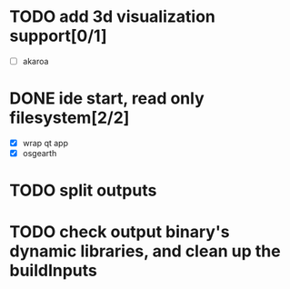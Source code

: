 * TODO add 3d visualization support[0/1]
  - [ ] akaroa
* DONE ide start, read only filesystem[2/2]
  CLOSED: [2020-07-29 Wed 17:54]
  - [X] wrap qt app
  - [X] osgearth
* TODO split outputs

* TODO check output binary's dynamic libraries, and clean up the buildInputs

